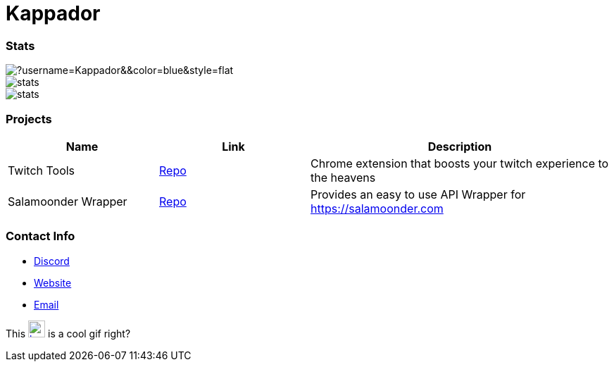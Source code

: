 

ifdef::env-github[]
:tip-caption: :bulb:
:note-caption: :information_source:
:important-caption: :heavy_exclamation_mark:
:caution-caption: :fire:
:warning-caption: :warning:
endif::[]

= Kappador

=== Stats
image::https://komarev.com/ghpvc/?username=Kappador&&color=blue&style=flat[]
image::https://img.shields.io/badge/dynamic/json?&label=Total%20Forks&color=orange&style=flat&style=for-the-badge&query=%24.forks&url=https://api.kappa.host/github/Kappador/stats[]
image::https://img.shields.io/badge/dynamic/json?&label=Total%20Stars&color=yellow&style=flat&style=for-the-badge&query=%24.stars&url=https://api.kappa.host/github/Kappador/stats[]

=== Projects
[cols="1,1,2"] 
|===
|Name |Link |Description

|Twitch Tools
|https://github.com/Kappador/twitch-tools[Repo,role=external,window=_blank]
|Chrome extension that boosts your twitch experience to the heavens

|Salamoonder Wrapper
|https://github.com/Kappador/salamoonder-api[Repo,role=external,window=_blank]
|Provides an easy to use API Wrapper for https://salamoonder.com
|===

=== Contact Info
* https://discord.gg/kappa[Discord,role=external,window=_blank]
* https://kappa.host/[Website,role=external,window=_blank]
* mailto:kappador@kappa.host[Email,role=external,window=_blank]

This  image:./kappador.gif[width=24, height=24, link=https://kappa.host]  is a cool gif right?
